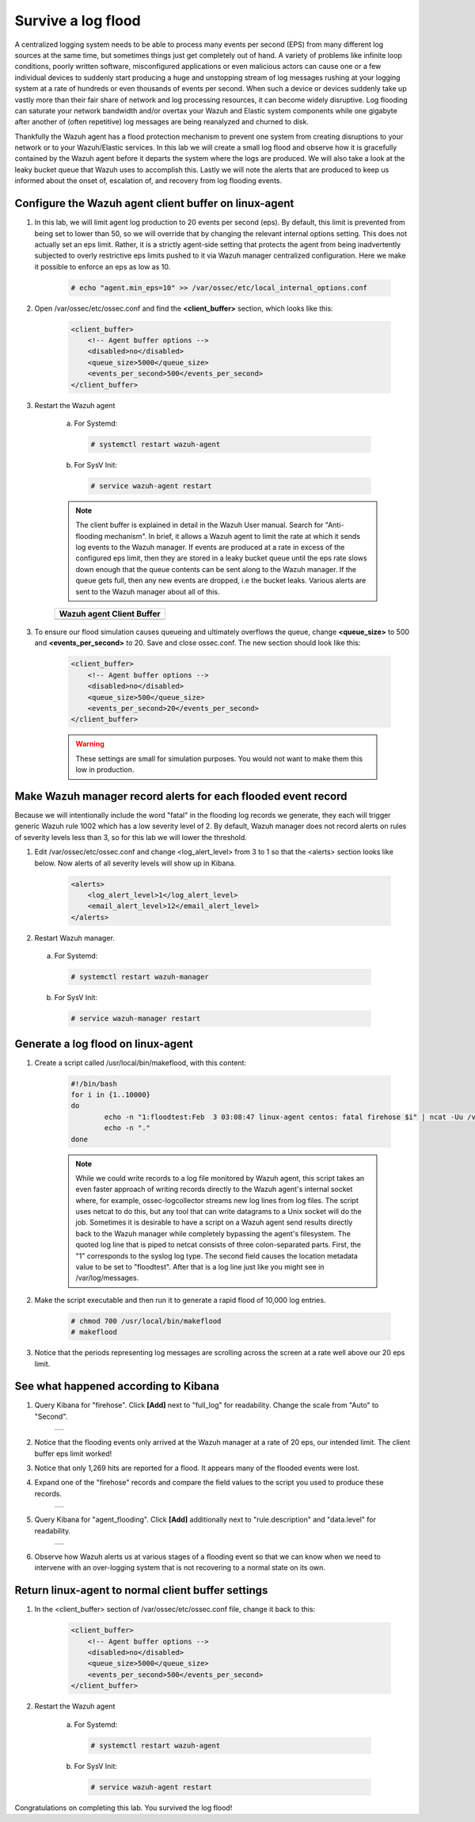 .. Copyright (C) 2019 Wazuh, Inc.

.. _learning_wazuh_survive_flood:

Survive a log flood
===================

A centralized logging system needs to be able to process many events per second (EPS)
from many different log sources at the same time, but sometimes things just get completely out of hand. 
A variety of problems like infinite loop conditions, poorly written software, misconfigured applications 
or even malicious actors can cause one or a few individual devices to suddenly start producing a huge
and unstopping stream of log messages rushing at your logging system at a rate of hundreds or even 
thousands of events per second.  When such a device or devices suddenly take up vastly more than their fair 
share of network and log processing resources, it can become widely disruptive.  
Log flooding can saturate your network bandwidth and/or overtax your Wazuh and Elastic system components
while one gigabyte after another of (often repetitive) log messages are being reanalyzed and
churned to disk.

Thankfully the Wazuh agent has a flood protection mechanism to prevent one system from creating
disruptions to your network or to your Wazuh/Elastic services.  
In this lab we will create a small log flood and observe how it is gracefully contained by the Wazuh agent before it departs the system where the logs are produced.  We
will also take a look at the leaky bucket queue that Wazuh uses to accomplish this.  Lastly we will note the alerts that are
produced to keep us informed about the onset of, escalation of, and recovery from log flooding events.


Configure the Wazuh agent client buffer on linux-agent
------------------------------------------------------

1. In this lab, we will limit agent log production to 20 events per second (eps).  By default, this limit is prevented from being set to lower than 50, so we will override that by changing the relevant internal options setting.  This does not  actually set an eps limit.  Rather, it is a strictly agent-side setting that protects the agent from being inadvertently subjected to overly restrictive eps limits pushed to it via Wazuh manager centralized configuration.  Here we make it possible to enforce an eps as low as 10.

    .. code-block:: console

        # echo "agent.min_eps=10" >> /var/ossec/etc/local_internal_options.conf

2. Open /var/ossec/etc/ossec.conf and find the **<client_buffer>** section, which looks like this:

    .. code-block:: xml

        <client_buffer>
            <!-- Agent buffer options -->
            <disabled>no</disabled>
            <queue_size>5000</queue_size>
            <events_per_second>500</events_per_second>
        </client_buffer>

3. Restart the Wazuh agent

    a. For Systemd:

      .. code-block:: console

        # systemctl restart wazuh-agent

    b. For SysV Init:

      .. code-block:: console

        # service wazuh-agent restart

    .. note::
        The client buffer is explained in detail in the Wazuh User manual.  Search for "Anti-flooding mechanism".  In brief, it
        allows a Wazuh agent to limit the rate at which it sends log events to the Wazuh manager.  If events are produced at
        a rate in excess of the configured eps limit, then they are stored in a leaky bucket queue until the eps rate slows
        down enough that the queue contents can be sent along to the Wazuh manager.  If the queue gets full, then any new
        events are dropped, i.e the bucket leaks.  Various alerts are sent to the Wazuh manager about all of this.

    +-----------------------------------------------------------------------------------------------+
    | **Wazuh agent Client Buffer**                                                                 |
    +-----------------------------------------------------------------------------------------------+
    | .. thumbnail:: ../images/manual/internal-capabilities/bucket.png                              |
    |     :title: leaky bucket                                                                      |
    |     :align: center                                                                            |
    |     :width: 100%                                                                              |
    +-----------------------------------------------------------------------------------------------+

3. To ensure our flood simulation causes queueing and ultimately overflows the queue, change **<queue_size>** to 500 and **<events_per_second>** to 20.  Save and close ossec.conf.  The new section should look like this:

    .. code-block:: xml

        <client_buffer>
            <!-- Agent buffer options -->
            <disabled>no</disabled>
            <queue_size>500</queue_size>
            <events_per_second>20</events_per_second>
        </client_buffer>

    .. warning::
        These settings are small for simulation purposes.  You would not want to make them this low in production.

Make Wazuh manager record alerts for each flooded event record
--------------------------------------------------------------

Because we will intentionally include the word "fatal" in the flooding log records we generate, they each will trigger generic
Wazuh rule 1002 which has a low severity level of 2.  By default, Wazuh manager does not record alerts on rules of severity
levels less than 3, so for this lab we will lower the threshold.

1. Edit /var/ossec/etc/ossec.conf and change <log_alert_level> from 3 to 1 so that the <alerts> section looks like below.  Now alerts of all severity levels will show up in Kibana.

    .. code-block:: xml

        <alerts>
            <log_alert_level>1</log_alert_level>
            <email_alert_level>12</email_alert_level>
        </alerts>

2. Restart Wazuh manager.

  a. For Systemd:

    .. code-block:: console

      # systemctl restart wazuh-manager

  b. For SysV Init:

    .. code-block:: console

      # service wazuh-manager restart

Generate a log flood on linux-agent
-----------------------------------

1. Create a script called /usr/local/bin/makeflood, with this content:

    .. code-block:: console

        #!/bin/bash
        for i in {1..10000}
        do
                echo -n "1:floodtest:Feb  3 03:08:47 linux-agent centos: fatal firehose $i" | ncat -Uu /var/ossec/queue/ossec/queue
                echo -n "."
        done

    .. note::
        While we could write records to a log file monitored by Wazuh agent, this script takes an even faster approach of
        writing records directly to the Wazuh agent's internal socket where, for example, ossec-logcollector streams new
        log lines from log files.  The script uses netcat to do this, but any tool that can
        write datagrams to a Unix socket will do the job.  Sometimes it is desirable to have a script on a Wazuh agent
        send results directly back to the Wazuh manager while completely bypassing the agent's filesystem.  The quoted log
        line that is piped to netcat consists of three colon-separated parts.  First, the "1" corresponds to the syslog log
        type.  The second field causes the location metadata value to be set to "floodtest".  After that is a log line just
        like you might see in /var/log/messages.

2. Make the script executable and then run it to generate a rapid flood of 10,000 log entries.

    .. code-block:: console

        # chmod 700 /usr/local/bin/makeflood
        # makeflood

3. Notice that the periods representing log messages are scrolling across the screen at a rate well above our 20 eps limit.


See what happened according to Kibana
-------------------------------------

1. Query Kibana for "firehose".  Click **[Add]** next to "full_log" for readability. Change the scale from "Auto" to "Second".

    +-----------------------------------------------------------------------------------------------+
    | .. thumbnail:: ../images/learning-wazuh/labs/flood-1.png                                      |
    |     :title: flood                                                                             |
    |     :align: center                                                                            |
    |     :width: 100%                                                                              |
    +-----------------------------------------------------------------------------------------------+

2. Notice that the flooding events only arrived at the Wazuh manager at a rate of 20 eps, our intended limit.  The client buffer eps limit worked!

3. Notice that only 1,269 hits are reported for a flood.  It appears many of the flooded events were lost.

4. Expand one of the "firehose" records and compare the field values to the script you used to produce these records.

    +-----------------------------------------------------------------------------------------------+
    | .. thumbnail:: ../images/learning-wazuh/labs/flood-1a.png                                     |
    |     :title: flood2                                                                            |
    |     :align: center                                                                            |
    |     :width: 100%                                                                              |
    +-----------------------------------------------------------------------------------------------+

5. Query Kibana for "agent_flooding".  Click **[Add]** additionally next to "rule.description" and "data.level" for readability.

    +-----------------------------------------------------------------------------------------------+
    | .. thumbnail:: ../images/learning-wazuh/labs/flood-2.png                                      |
    |     :title: flood3                                                                            |
    |     :align: center                                                                            |
    |     :width: 100%                                                                              |
    +-----------------------------------------------------------------------------------------------+

6. Observe how Wazuh alerts us at various stages of a flooding event so that we can know when we need to intervene with an over-logging system that is not recovering to a normal state on its own.

Return linux-agent to normal client buffer settings
---------------------------------------------------

1. In the <client_buffer> section of /var/ossec/etc/ossec.conf file, change it back to this:

    .. code-block:: xml

        <client_buffer>
            <!-- Agent buffer options -->
            <disabled>no</disabled>
            <queue_size>5000</queue_size>
            <events_per_second>500</events_per_second>
        </client_buffer>

2. Restart the Wazuh agent

    a. For Systemd:

      .. code-block:: console

        # systemctl restart wazuh-agent

    b. For SysV Init:

      .. code-block:: console

        # service wazuh-agent restart

Congratulations on completing this lab. You survived the log flood!
